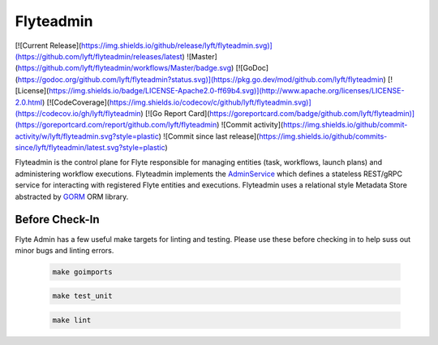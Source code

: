 Flyteadmin
=============
[![Current Release](https://img.shields.io/github/release/lyft/flyteadmin.svg)](https://github.com/lyft/flyteadmin/releases/latest)
![Master](https://github.com/lyft/flyteadmin/workflows/Master/badge.svg)
[![GoDoc](https://godoc.org/github.com/lyft/flyteadmin?status.svg)](https://pkg.go.dev/mod/github.com/lyft/flyteadmin)
[![License](https://img.shields.io/badge/LICENSE-Apache2.0-ff69b4.svg)](http://www.apache.org/licenses/LICENSE-2.0.html)
[![CodeCoverage](https://img.shields.io/codecov/c/github/lyft/flyteadmin.svg)](https://codecov.io/gh/lyft/flyteadmin)
[![Go Report Card](https://goreportcard.com/badge/github.com/lyft/flyteadmin)](https://goreportcard.com/report/github.com/lyft/flyteadmin)
![Commit activity](https://img.shields.io/github/commit-activity/w/lyft/flyteadmin.svg?style=plastic)
![Commit since last release](https://img.shields.io/github/commits-since/lyft/flyteadmin/latest.svg?style=plastic)

Flyteadmin is the control plane for Flyte responsible for managing entities (task, workflows, launch plans) and
administering workflow executions. Flyteadmin implements the
`AdminService <https://github.com/lyft/flyteidl/blob/master/protos/flyteidl/service/admin.proto>`_ which
defines a stateless REST/gRPC service for interacting with registered Flyte entities and executions.
Flyteadmin uses a relational style Metadata Store abstracted by `GORM <http://gorm.io/>`_ ORM library.

Before Check-In
~~~~~~~~~~~~~~~

Flyte Admin has a few useful make targets for linting and testing. Please use these before checking in to help suss out
minor bugs and linting errors.

  .. code-block:: console

    make goimports

  .. code-block:: console

    make test_unit

  .. code-block:: console

    make lint
